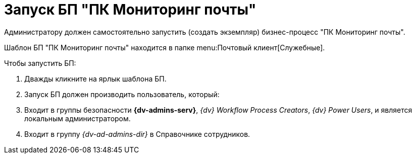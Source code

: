 = Запуск БП "ПК Мониторинг почты"

Администратору должен самостоятельно запустить (создать экземпляр) бизнес-процесс "ПК Мониторинг почты".

Шаблон БП "ПК Мониторинг почты" находится в папке menu:Почтовый клиент[Служебные].

.Чтобы запустить БП:
. Дважды кликните на ярлык шаблона БП.
. Запуск БП должен производить пользователь, который:
. Входит в группы безопасности *{dv-admins-serv}*, _{dv} Workflow Process Creators_, _{dv} Power Users_, и является локальным администратором.
. Входит в группу _{dv-ad-admins-dir}_ в Справочнике сотрудников.
